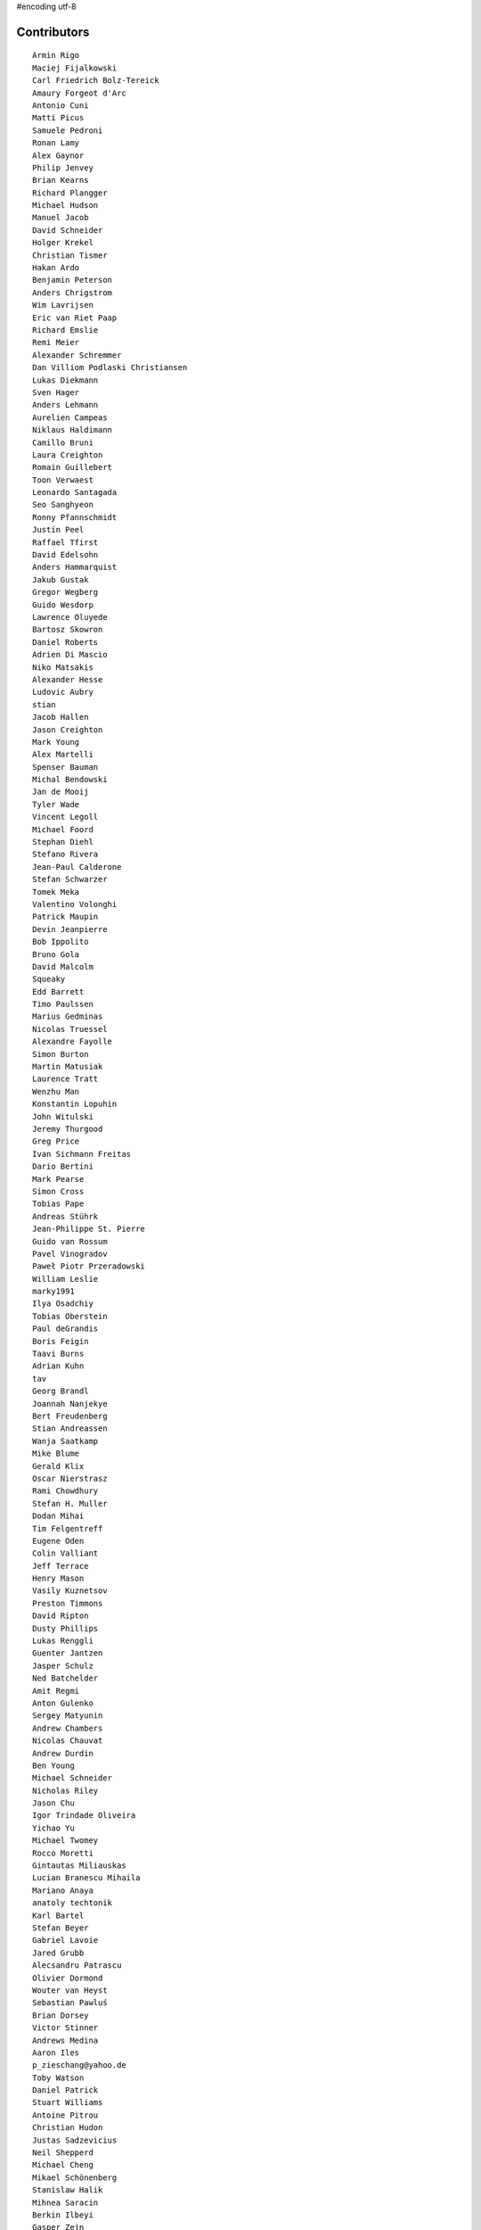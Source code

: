 #encoding utf-8

Contributors
------------
::

  Armin Rigo
  Maciej Fijalkowski
  Carl Friedrich Bolz-Tereick
  Amaury Forgeot d'Arc
  Antonio Cuni
  Matti Picus
  Samuele Pedroni
  Ronan Lamy
  Alex Gaynor
  Philip Jenvey
  Brian Kearns
  Richard Plangger
  Michael Hudson
  Manuel Jacob
  David Schneider
  Holger Krekel
  Christian Tismer
  Hakan Ardo
  Benjamin Peterson
  Anders Chrigstrom
  Wim Lavrijsen
  Eric van Riet Paap
  Richard Emslie
  Remi Meier
  Alexander Schremmer
  Dan Villiom Podlaski Christiansen
  Lukas Diekmann
  Sven Hager
  Anders Lehmann
  Aurelien Campeas
  Niklaus Haldimann
  Camillo Bruni
  Laura Creighton
  Romain Guillebert
  Toon Verwaest
  Leonardo Santagada
  Seo Sanghyeon
  Ronny Pfannschmidt
  Justin Peel
  Raffael Tfirst
  David Edelsohn
  Anders Hammarquist
  Jakub Gustak
  Gregor Wegberg
  Guido Wesdorp
  Lawrence Oluyede
  Bartosz Skowron
  Daniel Roberts
  Adrien Di Mascio
  Niko Matsakis
  Alexander Hesse
  Ludovic Aubry
  stian
  Jacob Hallen
  Jason Creighton
  Mark Young
  Alex Martelli
  Spenser Bauman
  Michal Bendowski
  Jan de Mooij
  Tyler Wade
  Vincent Legoll
  Michael Foord
  Stephan Diehl
  Stefano Rivera
  Jean-Paul Calderone
  Stefan Schwarzer
  Tomek Meka
  Valentino Volonghi
  Patrick Maupin
  Devin Jeanpierre
  Bob Ippolito
  Bruno Gola
  David Malcolm
  Squeaky
  Edd Barrett
  Timo Paulssen
  Marius Gedminas
  Nicolas Truessel
  Alexandre Fayolle
  Simon Burton
  Martin Matusiak
  Laurence Tratt
  Wenzhu Man
  Konstantin Lopuhin
  John Witulski
  Jeremy Thurgood
  Greg Price
  Ivan Sichmann Freitas
  Dario Bertini
  Mark Pearse
  Simon Cross
  Tobias Pape
  Andreas Stührk
  Jean-Philippe St. Pierre
  Guido van Rossum
  Pavel Vinogradov
  Paweł Piotr Przeradowski
  William Leslie
  marky1991
  Ilya Osadchiy
  Tobias Oberstein
  Paul deGrandis
  Boris Feigin
  Taavi Burns
  Adrian Kuhn
  tav
  Georg Brandl
  Joannah Nanjekye
  Bert Freudenberg
  Stian Andreassen
  Wanja Saatkamp
  Mike Blume
  Gerald Klix
  Oscar Nierstrasz
  Rami Chowdhury
  Stefan H. Muller
  Dodan Mihai
  Tim Felgentreff
  Eugene Oden
  Colin Valliant
  Jeff Terrace
  Henry Mason
  Vasily Kuznetsov
  Preston Timmons
  David Ripton
  Dusty Phillips
  Lukas Renggli
  Guenter Jantzen
  Jasper Schulz
  Ned Batchelder
  Amit Regmi
  Anton Gulenko
  Sergey Matyunin
  Andrew Chambers
  Nicolas Chauvat
  Andrew Durdin
  Ben Young
  Michael Schneider
  Nicholas Riley
  Jason Chu
  Igor Trindade Oliveira
  Yichao Yu
  Michael Twomey
  Rocco Moretti
  Gintautas Miliauskas
  Lucian Branescu Mihaila
  Mariano Anaya
  anatoly techtonik
  Karl Bartel
  Stefan Beyer
  Gabriel Lavoie
  Jared Grubb
  Alecsandru Patrascu
  Olivier Dormond
  Wouter van Heyst
  Sebastian Pawluś
  Brian Dorsey
  Victor Stinner
  Andrews Medina
  Aaron Iles
  p_zieschang@yahoo.de
  Toby Watson
  Daniel Patrick
  Stuart Williams
  Antoine Pitrou
  Christian Hudon
  Justas Sadzevicius
  Neil Shepperd
  Michael Cheng
  Mikael Schönenberg
  Stanislaw Halik
  Mihnea Saracin
  Berkin Ilbeyi
  Gasper Zejn
  Faye Zhao
  Elmo Mäntynen
  Anders Qvist
  Corbin Simpson
  Chirag Jadwani
  Jonathan David Riehl
  Beatrice During
  Alex Perry
  Robert Zaremba
  Alan McIntyre
  Alexander Sedov
  Vaibhav Sood
  Reuben Cummings
  Attila Gobi
  Floris Bruynooghe
  Christopher Pope
  Tristan Arthur
  Christian Tismer 
  Dan Stromberg
  Carl Meyer
  Florin Papa
  Arianna Avanzini
  Jens-Uwe Mager
  Valentina Mukhamedzhanova
  Stefano Parmesan
  touilleMan
  Marc Abramowitz
  Arjun Naik
  Aaron Gallagher
  Alexis Daboville
  Pieter Zieschang
  Karl Ramm
  Lukas Vacek
  Omer Katz
  Jacek Generowicz
  Sylvain Thenault
  Jakub Stasiak
  Andrew Dalke
  Alejandro J. Cura
  Vladimir Kryachko
  Gabriel
  Thomas Hisch
  Mark Williams
  Kunal Grover
  Nathan Taylor
  Barry Hart
  Travis Francis Athougies
  Yasir Suhail
  Sergey Kishchenko
  Martin Blais
  Lutz Paelike
  Ian Foote
  Philipp Rustemeuer
  Logan Chien
  Catalin Gabriel Manciu
  Jacob Oscarson
  Ryan Gonzalez
  Kristjan Valur Jonsson
  Lucio Torre
  Richard Lancaster
  Dan Buch
  Lene Wagner
  Tomo Cocoa
  David Lievens
  Neil Blakey-Milner
  Henrik Vendelbo
  Lars Wassermann
  Ignas Mikalajunas
  Christoph Gerum
  Miguel de Val Borro
  Artur Lisiecki
  afteryu
  Toni Mattis
  Laurens Van Houtven
  Bobby Impollonia
  Roberto De Ioris
  Jeong YunWon
  Christopher Armstrong
  Aaron Tubbs
  Vasantha Ganesh K
  Jason Michalski
  Markus Holtermann
  Andrew Thompson
  Yusei Tahara
  Ruochen Huang
  Fabio Niephaus
  Akira Li
  Gustavo Niemeyer
  Rafał Gałczyński
  Lucas Stadler
  roberto@goyle
  Matt Bogosian
  Yury V. Zaytsev
  florinpapa
  Anders Sigfridsson
  Nikolay Zinov
  rafalgalczynski@gmail.com
  Joshua Gilbert
  Anna Katrina Dominguez
  Kim Jin Su
  Amber Brown
  Miro Hrončok
  Anthony Sottile
  Nate Bragg
  Ben Darnell
  Juan Francisco Cantero Hurtado
  Godefroid Chappelle
  Julian Berman
  Michael Hudson-Doyle
  Stephan Busemann
  Dan Colish
  timo
  Volodymyr Vladymyrov
  Daniel Neuhäuser
  Flavio Percoco
  halgari
  Jim Baker
  Chris Lambacher
  coolbutuseless@gmail.com
  Mike Bayer
  Rodrigo Araújo
  Daniil Yarancev
  Min RK
  OlivierBlanvillain
  Jonas Pfannschmidt
  Zearin
  Andrey Churin
  Dan Crosta
  reubano@gmail.com
  Stanisław Halik
  Julien Phalip
  Roman Podoliaka
  Steve Papanik
  Eli Stevens
  Boglarka Vezer
  gabrielg
  PavloKapyshin
  Tomer Chachamu
  Christopher Groskopf
  Asmo Soinio
  Antony Lee
  Jim Hunziker
  shoma hosaka
  Buck Golemon
  Iraklis D.
  JohnDoe
  yrttyr
  Michael Chermside
  Anna Ravencroft
  remarkablerocket
  Pauli Virtanen
  Petre Vijiac
  Berker Peksag
  Christian Muirhead
  soareschen
  Matthew Miller
  Konrad Delong
  Dinu Gherman
  pizi
  Tomáš Pružina
  James Robert
  Armin Ronacher
  Diana Popa
  Mads Kiilerich
  Brett Cannon
  Caleb Hattingh
  aliceinwire
  Zooko Wilcox-O Hearn
  James Lan
  jiaaro
  Markus Unterwaditzer
  Kristoffer Kleine
  Graham Markall
  Dan Loewenherz
  werat
  Andrew Stepanov
  Niclas Olofsson
  Chris Pressey
  Tobias Diaz
  Nikolaos-Digenis Karagiannis
  Kurt Griffiths
  Ben Mather
  Donald Stufft
  Dan Sanders
  Jason Madden
  Yaroslav Fedevych
  Even Wiik Thomassen
  m@funkyhat.org
  Stefan Marr
